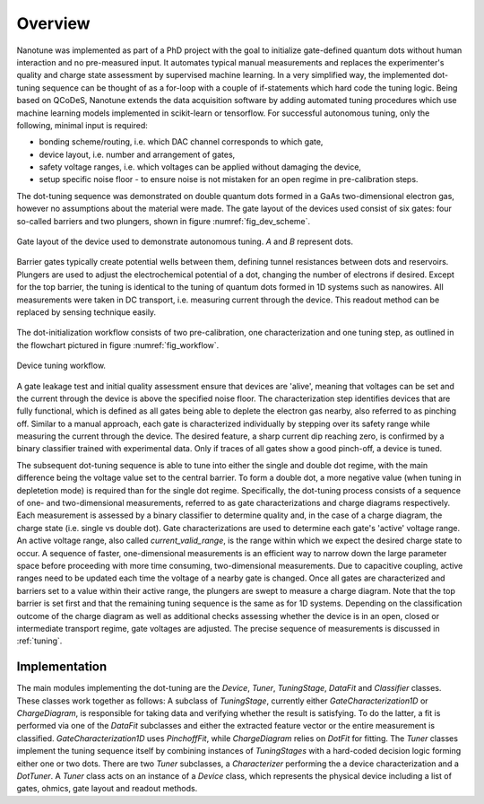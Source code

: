 Overview
========

Nanotune was implemented as part of a PhD project with the goal to initialize
gate-defined quantum dots without human interaction and no pre-measured input.
It automates
typical manual measurements and replaces the experimenter's quality and charge
state assessment by supervised machine learning. In a very simplified way,
the implemented dot-tuning sequence can be thought of as a
for-loop with a couple of if-statements which hard code the tuning logic.
Being based on QCoDeS, Nanotune extends the data acquisition software by
adding  automated tuning procedures which use machine learning models
implemented in scikit-learn or tensorflow.
For successful autonomous tuning, only the following, minimal input is required:

- bonding scheme/routing, i.e. which DAC channel corresponds to which gate,
- device layout, i.e. number and arrangement of gates,
- safety voltage ranges, i.e. which voltages can be applied without damaging the device,
- setup specific noise floor - to ensure noise is not mistaken for an open
  regime in pre-calibration steps.

The dot-tuning sequence was demonstrated on double quantum dots formed in a
GaAs two-dimensional electron gas, however no assumptions about the material
were made. The gate layout of the devices used consist of
six gates: four so-called barriers and two plungers, shown in figure
:numref:`fig_dev_scheme`.

.. _fig_dev_scheme:
.. figure:: ../quantum_dots/quantum_dots-09.svg
    :alt: Double dot device schema.
    :align: center
    :width: 30.0%

    Gate layout of the device used to demonstrate autonomous tuning. `A` and `B`
    represent dots.

Barrier gates typically create potential wells between them, defining tunnel resistances
between dots and reservoirs. Plungers are used to adjust the
electrochemical potential of a dot, changing the number of electrons if desired.
Except for the top barrier, the tuning is identical to the tuning of quantum
dots formed in 1D systems such as nanowires. All measurements were taken in
DC transport, i.e. measuring current through the device. This readout method
can be replaced by sensing technique easily.

.. _fig_algorithm:
.. figure:: ./algorithm_dot_tuning.svg
    :alt: Dot tuning algorithm implemented in nanotune.
    :align: center
    :width: 50.0%

The dot-initialization workflow consists of two pre-calibration, one
characterization and one tuning step, as outlined in the flowchart pictured in
figure :numref:`fig_workflow`.

.. _fig_workflow:
.. figure:: ./workflow_small_1.png
    :alt: Tuning workflow overview.
    :align: center
    :width: 44.0%

    Device tuning workflow.

A gate leakage test and initial quality assessment ensure that devices
are 'alive', meaning that voltages can be set and the current through the
device is above the specified noise floor. The characterization step
identifies devices that are fully functional, which is defined as all gates
being able to deplete the electron gas nearby, also referred to as pinching off.
Similar to a manual approach, each gate is characterized individually by
stepping over its safety range while measuring the current through the device.
The desired feature, a sharp current dip reaching zero, is confirmed by a
binary classifier trained with experimental data. Only if traces of all gates
show a good pinch-off, a device is tuned.

The subsequent dot-tuning sequence is able to tune into either the single and
double dot regime, with the main difference being the voltage value set to the
central barrier. To form a double dot, a more negative value (when tuning in
depletetion mode) is required than for the single dot regime.
Specifically, the dot-tuning process consists of a sequence of one- and
two-dimensional measurements, referred to as gate characterizations and
charge diagrams respectively. Each measurement is assessed by a binary
classifier to determine quality and, in the case of a charge diagram, the
charge state (i.e. single vs double dot).
Gate characterizations are used to determine each gate's 'active' voltage
range. An active voltage range, also called `current_valid_range`, is the
range within which we expect the desired charge state to occur. A sequence of
faster, one-dimensional measurements is an efficient way to narrow down the
large parameter space before proceeding with more time consuming,
two-dimensional measurements. Due to capacitive coupling, active ranges need
to be updated each time the voltage of a nearby gate is changed.
Once all gates are characterized and barriers set to a value within their
active range, the plungers are swept to measure a charge diagram. Note that
the top barrier is set first and that the remaining tuning sequence is the
same as for 1D systems.
Depending on the classification outcome of the charge diagram as well as
additional checks assessing whether the device is in an open, closed or
intermediate transport regime, gate voltages are adjusted. The precise
sequence of measurements is discussed in :ref:`tuning`.

Implementation
--------------

The main modules implementing the dot-tuning are the `Device`, `Tuner`,
`TuningStage`, `DataFit` and `Classifier` classes. These classes work together as follows:
A subclass of `TuningStage`, currently either `GateCharacterization1D` or
`ChargeDiagram`, is responsible for taking data and verifying whether the
result is satisfying. To do the latter, a fit is performed via one of the
`DataFit` subclasses and either the extracted feature vector or the entire
measurement is classified. `GateCharacterization1D` uses `PinchoffFit`, while
`ChargeDiagram` relies on `DotFit` for fitting.
The `Tuner` classes implement the tuning sequence itself by combining
instances of `TuningStages` with a hard-coded decision logic forming either one
or two dots. There are two `Tuner` subclasses, a `Characterizer` performing
the a device characterization and a `DotTuner`.
A `Tuner` class acts on an instance of a `Device` class, which represents the
physical device including a list of gates, ohmics, gate layout and readout
methods.
